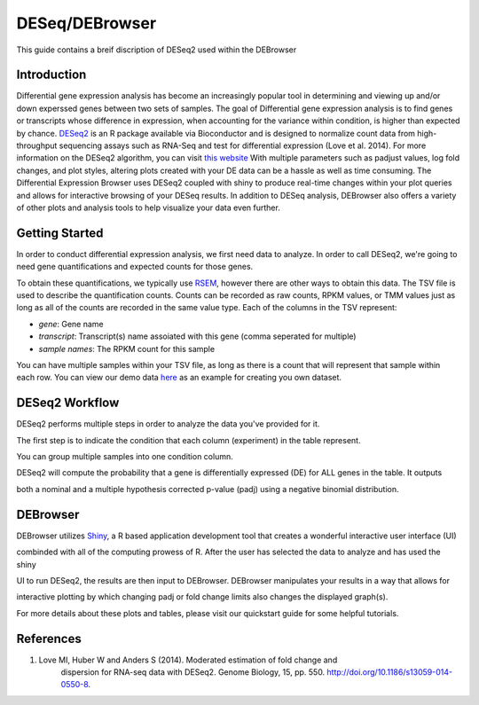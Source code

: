 ***************
DESeq/DEBrowser
***************

This guide contains a breif discription of DESeq2 used within the DEBrowser


Introduction
============

Differential gene expression analysis has become an increasingly popular tool
in determining and viewing up and/or down experssed genes between two sets of
samples.  The goal of Differential gene expression analysis is to find genes
or transcripts whose difference in expression, when accounting for the
variance within condition, is higher than expected by chance.  `DESeq2
<https://bioconductor.org/packages/release/bioc/html/DESeq2.html>`_ is an R
package available via Bioconductor and is designed to normalize count data
from high-throughput sequencing assays such as RNA-Seq and test for
differential expression (Love et al. 2014).  For more information on the
DESeq2 algorithm, you can visit `this website <https://bioconductor.org/packages/release/bioc/vignettes/DESeq2/inst/doc/DESeq2.pdf>`_  With multiple parameters such as
padjust values, log fold changes, and plot styles, altering plots
created with your DE data can be a hassle as well as time consuming.  The
Differential Expression Browser uses DESeq2 coupled with shiny to produce
real-time changes within your plot queries and allows for interactive browsing
of your DESeq results. In addition to DESeq analysis, DEBrowser also offers
a variety of other plots and analysis tools to help visualize your data
even further.


Getting Started
===============

In order to conduct differential expression analysis, we first need data to analyze.  In order to call DESeq2, we're going to need
gene quantifications and expected counts for those genes.

To obtain these quantifications, we typically use `RSEM <http://deweylab.github.io/RSEM/>`_, however there are other ways to obtain this data.
The TSV file is used to describe the quantification counts. Counts can be recorded as raw counts, RPKM values, or TMM values just as long as
all of the counts are recorded in the same value type.  Each of the columns in the TSV represent:

* *gene*: Gene name
* *transcript*: Transcript(s) name assoiated with this gene (comma seperated for multiple)
* *sample names*: The RPKM count for this sample

You can have multiple samples within your TSV file, as long as there is a count that will represent that sample within each row.
You can view our demo data `here`_ as an example for creating you own dataset.

.. _here: http://bioinfo.umassmed.edu/content/workshops/material/data.tsv

DESeq2 Workflow
===============

DESeq2 performs multiple steps in order to analyze the data you've provided for it.

The first step is to indicate the condition that each column (experiment) in the table represent.

You can group multiple samples into one condition column.

DESeq2 will compute the probability that a gene is differentially expressed (DE) for ALL genes in the table. It outputs

both a nominal and a multiple hypothesis corrected p-value (padj) using a negative binomial distribution.

DEBrowser
=========

DEBrowser utilizes `Shiny <http://shiny.rstudio.com/>`_, a R based application development tool that creates a wonderful interactive user interface (UI)

combinded with all of the computing prowess of R.  After the user has selected the data to analyze and has used the shiny

UI to run DESeq2, the results are then input to DEBrowser.  DEBrowser manipulates your results in a way that allows for

interactive plotting by which changing padj or fold change limits also changes the displayed graph(s).

For more details about these plots and tables, please visit our quickstart guide for some helpful tutorials.

References
==========

1. Love MI, Huber W and Anders S (2014). Moderated estimation of fold change and
    dispersion for RNA-seq data with DESeq2.  Genome Biology, 15, pp. 550.
    http://doi.org/10.1186/s13059-014-0550-8.

